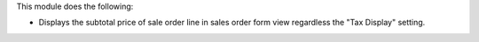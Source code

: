 This module does the following:

- Displays the subtotal price of sale order line in sales order form view regardless the "Tax Display" setting.
